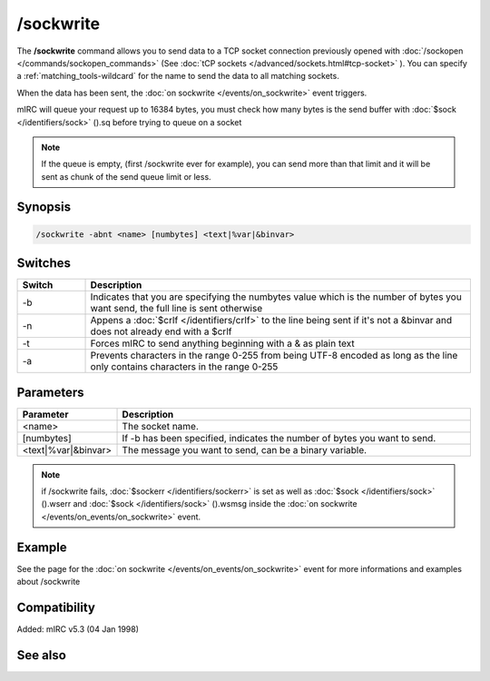 /sockwrite
==========

The **/sockwrite** command allows you to send data to a TCP socket connection previously opened with :doc:`/sockopen </commands/sockopen_commands>` (See :doc:`tCP sockets </advanced/sockets.html#tcp-socket>` ).
You can specify a :ref:`matching_tools-wildcard` for the name to send the data to all matching sockets.

When the data has been sent, the :doc:`on sockwrite </events/on_sockwrite>` event triggers.

mIRC will queue your request up to 16384 bytes, you must check how many bytes is the send buffer with :doc:`$sock </identifiers/sock>` ().sq before trying to queue on a socket

.. note:: If the queue is empty, (first /sockwrite ever for example), you can send more than that limit and it will be sent as chunk of the send queue limit or less.

Synopsis
--------

.. code:: text

    /sockwrite -abnt <name> [numbytes] <text|%var|&binvar>

Switches
--------

.. list-table::
    :widths: 15 85
    :header-rows: 1

    * - Switch
      - Description
    * - -b
      - Indicates that you are specifying the numbytes value which is the number of bytes you want send, the full line is sent otherwise
    * - -n
      - Appens a :doc:`$crlf </identifiers/crlf>` to the line being sent if it's not a &binvar and does not already end with a $crlf
    * - -t
      - Forces mIRC to send anything beginning with a & as plain text
    * - -a
      - Prevents characters in the range 0-255 from being UTF-8 encoded as long as the line only contains characters in the range 0-255

Parameters
----------

.. list-table::
    :widths: 15 85
    :header-rows: 1

    * - Parameter
      - Description
    * - <name>
      - The socket name.
    * - [numbytes]
      - If -b has been specified, indicates the number of bytes you want to send.
    * - <text|%var|&binvar>
      - The message you want to send, can be a binary variable.

.. note:: if /sockwrite fails, :doc:`$sockerr </identifiers/sockerr>` is set as well as :doc:`$sock </identifiers/sock>` ().wserr and :doc:`$sock </identifiers/sock>` ().wsmsg inside the :doc:`on sockwrite </events/on_events/on_sockwrite>` event.

Example
-------

See the page for the :doc:`on sockwrite </events/on_events/on_sockwrite>` event for more informations and examples about /sockwrite

Compatibility
-------------

Added: mIRC v5.3 (04 Jan 1998)

See also
--------

.. hlist::
    :columns: 4

    * :doc:`/sockopen </commands/sockopen>`
    * :doc:`/sockread </commands/sockread>`
    * :doc:`/sockmark </commands/sockmark>`
    * :doc:`on sockwrite </events/on_sockwrite>`
    * :doc:`on sockread </events/on_sockread>`
    * :doc:`$sockerr </identifiers/sockerr>`
    * :doc:`$sock() </identifiers/sock>`
